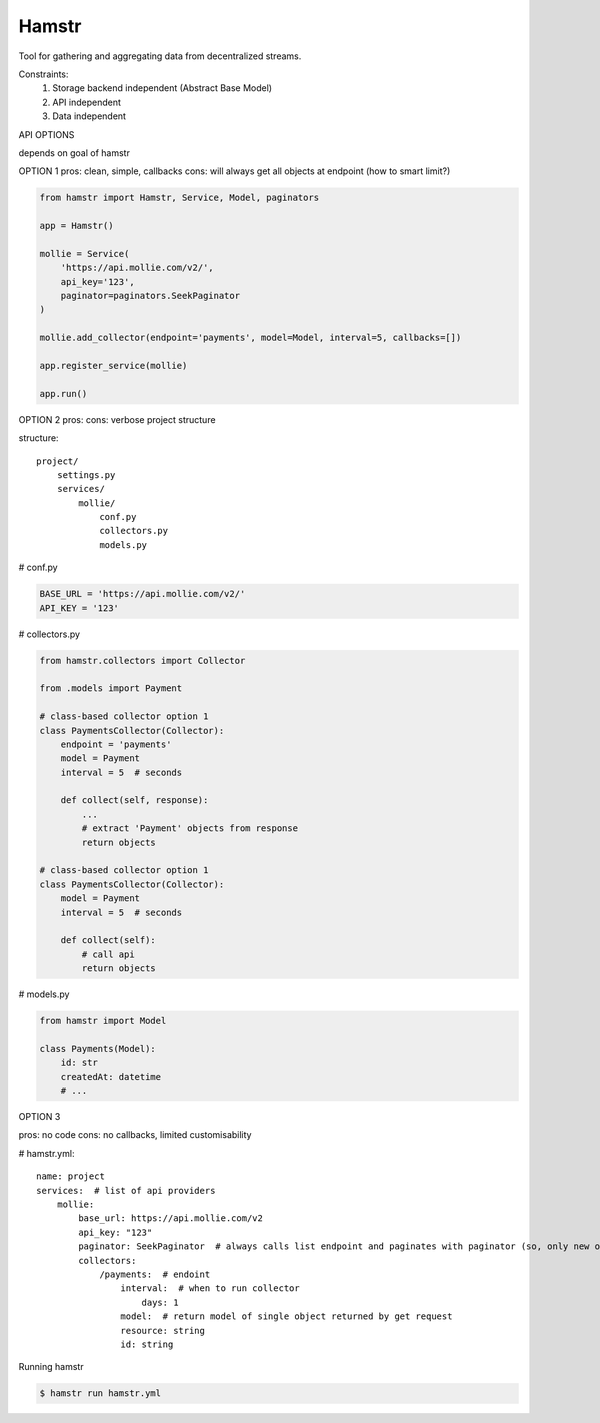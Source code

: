 Hamstr
======

Tool for gathering and aggregating data from decentralized streams.

.. For example, say you have take away restaurant that allows people to
.. order online as well as in the shop. This way you will have 2 seperate
.. streams of order data. STOORD allows you to hook into both events and
.. extract certain data from them and store this data in the same place.

Constraints:
    1. Storage backend independent (Abstract Base Model)
    2. API independent
    3. Data independent

API OPTIONS

depends on goal of hamstr

OPTION 1
pros: clean, simple, callbacks
cons: will always get all objects at endpoint (how to smart limit?)

.. code-block:: python

    from hamstr import Hamstr, Service, Model, paginators

    app = Hamstr()

    mollie = Service(
        'https://api.mollie.com/v2/',
        api_key='123',
        paginator=paginators.SeekPaginator
    )

    mollie.add_collector(endpoint='payments', model=Model, interval=5, callbacks=[])

    app.register_service(mollie)

    app.run()

OPTION 2
pros:
cons: verbose project structure

structure::

    project/
        settings.py
        services/
            mollie/
                conf.py
                collectors.py
                models.py

# conf.py

.. code-block:: python

    BASE_URL = 'https://api.mollie.com/v2/'
    API_KEY = '123'

# collectors.py

.. code-block:: python

    from hamstr.collectors import Collector

    from .models import Payment

    # class-based collector option 1
    class PaymentsCollector(Collector):
        endpoint = 'payments'
        model = Payment
        interval = 5  # seconds

        def collect(self, response):
            ...
            # extract 'Payment' objects from response
            return objects
    
    # class-based collector option 1
    class PaymentsCollector(Collector):
        model = Payment
        interval = 5  # seconds

        def collect(self):
            # call api
            return objects

# models.py

.. code-block:: python

    from hamstr import Model

    class Payments(Model):
        id: str
        createdAt: datetime
        # ...

OPTION 3

pros: no code
cons: no callbacks, limited customisability

# hamstr.yml::

    name: project
    services:  # list of api providers
        mollie:
            base_url: https://api.mollie.com/v2
            api_key: "123"
            paginator: SeekPaginator  # always calls list endpoint and paginates with paginator (so, only new objects)
            collectors:
                /payments:  # endoint
                    interval:  # when to run collector
                        days: 1
                    model:  # return model of single object returned by get request
                    resource: string
                    id: string

Running hamstr

.. code-block:: shell

    $ hamstr run hamstr.yml
